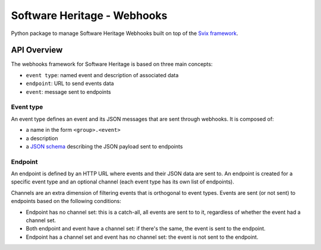 Software Heritage - Webhooks
============================

Python package to manage Software Heritage Webhooks built on top of
the `Svix framework <https://docs.svix.com/>`__.

API Overview
------------

The webhooks framework for Software Heritage is based on three main concepts:

- ``event type``: named event and description of associated data
- ``endpoint``: URL to send events data
- ``event``: message sent to endpoints

Event type
^^^^^^^^^^

An event type defines an event and its JSON messages that are sent through webhooks.
It is composed of:

- a name in the form ``<group>.<event>``
- a description
- a `JSON schema <https://json-schema.org/>`__ describing the JSON payload
  sent to endpoints


Endpoint
^^^^^^^^

An endpoint is defined by an HTTP URL where events and their JSON data are sent to.
An endpoint is created for a specific event type and an optional channel (each event
type has its own list of endpoints).

Channels are an extra dimension of filtering events that is orthogonal to event types.
Events are sent (or not sent) to endpoints based on the following conditions:

- Endpoint has no channel set: this is a catch-all, all events are sent to to it,
  regardless of whether the event had a channel set.
- Both endpoint and event have a channel set: if there's the same, the event is sent
  to the endpoint.
- Endpoint has a channel set and event has no channel set: the event is not sent to
  the endpoint.

